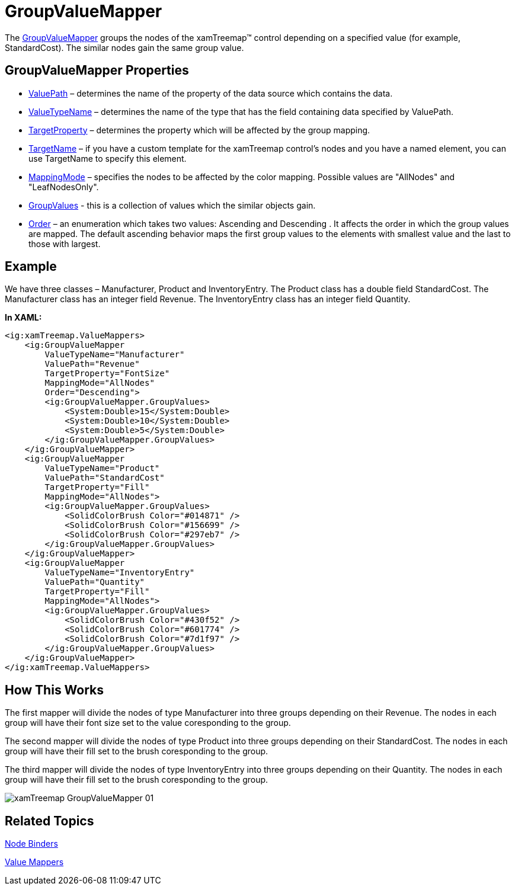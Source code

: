 ﻿////

|metadata|
{
    "name": "xamtreemap-groupvaluemapper",
    "controlName": ["xamTreemap"],
    "tags": ["How Do I"],
    "guid": "330f37ef-152b-43f4-966f-98fa22982aa9",  
    "buildFlags": [],
    "createdOn": "2016-05-25T18:21:59.8473902Z"
}
|metadata|
////

= GroupValueMapper

The link:{ApiPlatform}controls.charts.xamtreemap.v{ProductVersion}~infragistics.controls.charts.groupvaluemapper.html[GroupValueMapper] groups the nodes of the xamTreemap™ control depending on a specified value (for example, StandardCost). The similar nodes gain the same group value.

== GroupValueMapper Properties

* link:{ApiPlatform}controls.charts.xamtreemap.v{ProductVersion}~infragistics.controls.charts.valuemapper~valuepath.html[ValuePath] – determines the name of the property of the data source which contains the data.
* link:{ApiPlatform}controls.charts.xamtreemap.v{ProductVersion}~infragistics.controls.charts.valuemapper~valuetypename.html[ValueTypeName] – determines the name of the type that has the field containing data specified by ValuePath.
* link:{ApiPlatform}controls.charts.xamtreemap.v{ProductVersion}~infragistics.controls.charts.valuemapper~targetproperty.html[TargetProperty] – determines the property which will be affected by the group mapping.
* link:{ApiPlatform}controls.charts.xamtreemap.v{ProductVersion}~infragistics.controls.charts.valuemapper~targetname.html[TargetName] – if you have a custom template for the xamTreemap control’s nodes and you have a named element, you can use TargetName to specify this element.
* link:{ApiPlatform}controls.charts.xamtreemap.v{ProductVersion}~infragistics.controls.charts.valuemapper~mappingmode.html[MappingMode] – specifies the nodes to be affected by the color mapping. Possible values are "AllNodes" and "LeafNodesOnly".
* link:{ApiPlatform}controls.charts.xamtreemap.v{ProductVersion}~infragistics.controls.charts.groupvaluemapper~groupvalues.html[GroupValues] - this is a collection of values which the similar objects gain.
* link:{ApiPlatform}controls.charts.xamtreemap.v{ProductVersion}~infragistics.controls.charts.groupvaluemapper~order.html[Order] – an enumeration which takes two values: Ascending and Descending . It affects the order in which the group values are mapped. The default ascending behavior maps the first group values to the elements with smallest value and the last to those with largest.

== Example

We have three classes – Manufacturer, Product and InventoryEntry. The Product class has a double field StandardCost. The Manufacturer class has an integer field Revenue. The InventoryEntry class has an integer field Quantity.

*In XAML:*

----
<ig:xamTreemap.ValueMappers>
    <ig:GroupValueMapper 
        ValueTypeName="Manufacturer"
        ValuePath="Revenue"
        TargetProperty="FontSize"
        MappingMode="AllNodes"
        Order="Descending">
        <ig:GroupValueMapper.GroupValues>
            <System:Double>15</System:Double>
            <System:Double>10</System:Double>
            <System:Double>5</System:Double>
        </ig:GroupValueMapper.GroupValues>
    </ig:GroupValueMapper>
    <ig:GroupValueMapper 
        ValueTypeName="Product"
        ValuePath="StandardCost"
        TargetProperty="Fill"
        MappingMode="AllNodes">
        <ig:GroupValueMapper.GroupValues>
            <SolidColorBrush Color="#014871" />
            <SolidColorBrush Color="#156699" />
            <SolidColorBrush Color="#297eb7" />
        </ig:GroupValueMapper.GroupValues>
    </ig:GroupValueMapper>
    <ig:GroupValueMapper 
        ValueTypeName="InventoryEntry"
        ValuePath="Quantity"
        TargetProperty="Fill"
        MappingMode="AllNodes">
        <ig:GroupValueMapper.GroupValues>
            <SolidColorBrush Color="#430f52" />
            <SolidColorBrush Color="#601774" />
            <SolidColorBrush Color="#7d1f97" />
        </ig:GroupValueMapper.GroupValues>
    </ig:GroupValueMapper>
</ig:xamTreemap.ValueMappers>
----

 

== How This Works

The first mapper will divide the nodes of type Manufacturer into three groups depending on their Revenue. The nodes in each group will have their font size set to the value coresponding to the group.

The second mapper will divide the nodes of type Product into three groups depending on their StandardCost. The nodes in each group will have their fill set to the brush coresponding to the group.

The third mapper will divide the nodes of type InventoryEntry into three groups depending on their Quantity. The nodes in each group will have their fill set to the brush coresponding to the group.

image::images/xamTreemap_GroupValueMapper_01.png[]

== Related Topics

link:xamtreemap-node-binders.html[Node Binders]

link:xamtreemap-value-mappers.html[Value Mappers]